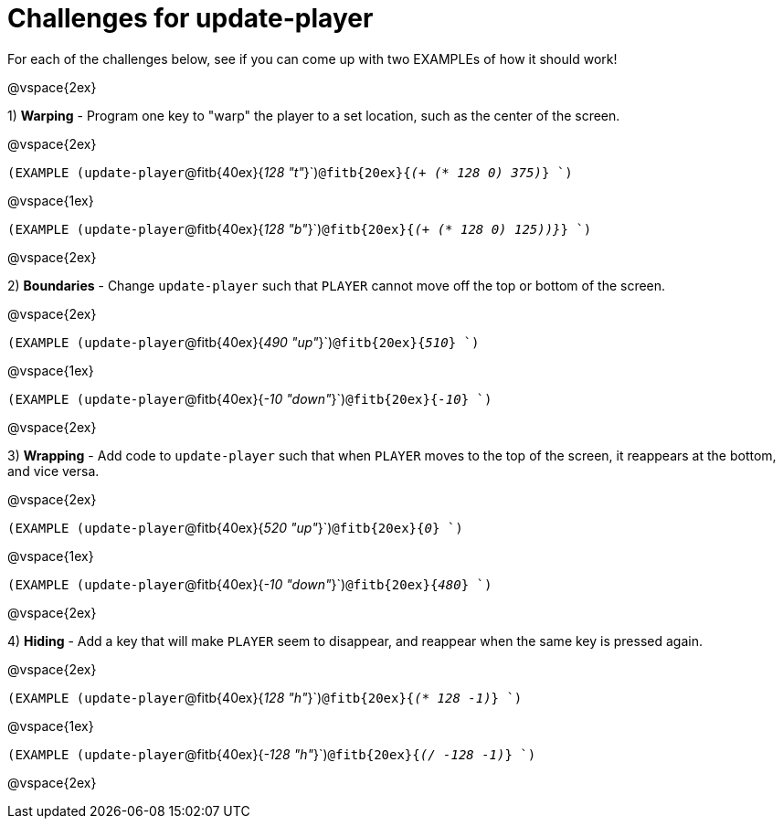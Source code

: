= Challenges for update-player

For each of the challenges below, see if you can come up with two EXAMPLEs of how it should work!

@vspace{2ex}

1) *Warping* - Program one key to "warp" the player to a set location, such as the center of the screen.

@vspace{2ex}

`(EXAMPLE (update-player`@fitb{40ex}{_128  "t"_}`)`@fitb{20ex}{_(+ (* 128 0) 375)_} `)`

@vspace{1ex}

`(EXAMPLE (update-player`@fitb{40ex}{_128  "b"_}`)`@fitb{20ex}{_(+ (* 128 0) 125))}_} `)`

@vspace{2ex}

2) *Boundaries* - Change `update-player` such that `PLAYER` cannot move off the top or bottom of the screen. 

@vspace{2ex}

`(EXAMPLE (update-player`@fitb{40ex}{_490 "up"_}`)`@fitb{20ex}{_510_} `)`

@vspace{1ex}

`(EXAMPLE (update-player`@fitb{40ex}{_-10 "down"_}`)`@fitb{20ex}{_-10_} `)`

@vspace{2ex}



3) *Wrapping* - Add code to `update-player` such that when `PLAYER` moves to the top of the screen, it reappears at the bottom, and vice versa.

@vspace{2ex}

`(EXAMPLE (update-player`@fitb{40ex}{_520 "up"_}`)`@fitb{20ex}{_0_} `)`

@vspace{1ex}

`(EXAMPLE (update-player`@fitb{40ex}{_-10 "down"_}`)`@fitb{20ex}{_480_} `)`

@vspace{2ex}


4) *Hiding* - Add a key that will make `PLAYER` seem to disappear, and reappear when the same key is pressed again.

@vspace{2ex}

`(EXAMPLE (update-player`@fitb{40ex}{_128 "h"_}`)`@fitb{20ex}{_(* 128 -1)_} `)`

@vspace{1ex}

`(EXAMPLE (update-player`@fitb{40ex}{_-128 "h"_}`)`@fitb{20ex}{_(/ -128 -1)_} `)`

@vspace{2ex}
